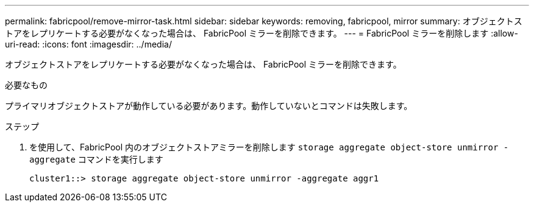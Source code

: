 ---
permalink: fabricpool/remove-mirror-task.html 
sidebar: sidebar 
keywords: removing, fabricpool, mirror 
summary: オブジェクトストアをレプリケートする必要がなくなった場合は、 FabricPool ミラーを削除できます。 
---
= FabricPool ミラーを削除します
:allow-uri-read: 
:icons: font
:imagesdir: ../media/


[role="lead"]
オブジェクトストアをレプリケートする必要がなくなった場合は、 FabricPool ミラーを削除できます。

.必要なもの
プライマリオブジェクトストアが動作している必要があります。動作していないとコマンドは失敗します。

.ステップ
. を使用して、FabricPool 内のオブジェクトストアミラーを削除します `storage aggregate object-store unmirror -aggregate` コマンドを実行します
+
[listing]
----
cluster1::> storage aggregate object-store unmirror -aggregate aggr1
----

